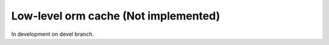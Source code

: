 Low-level orm cache (Not implemented)
=====================================

In development on devel branch.
